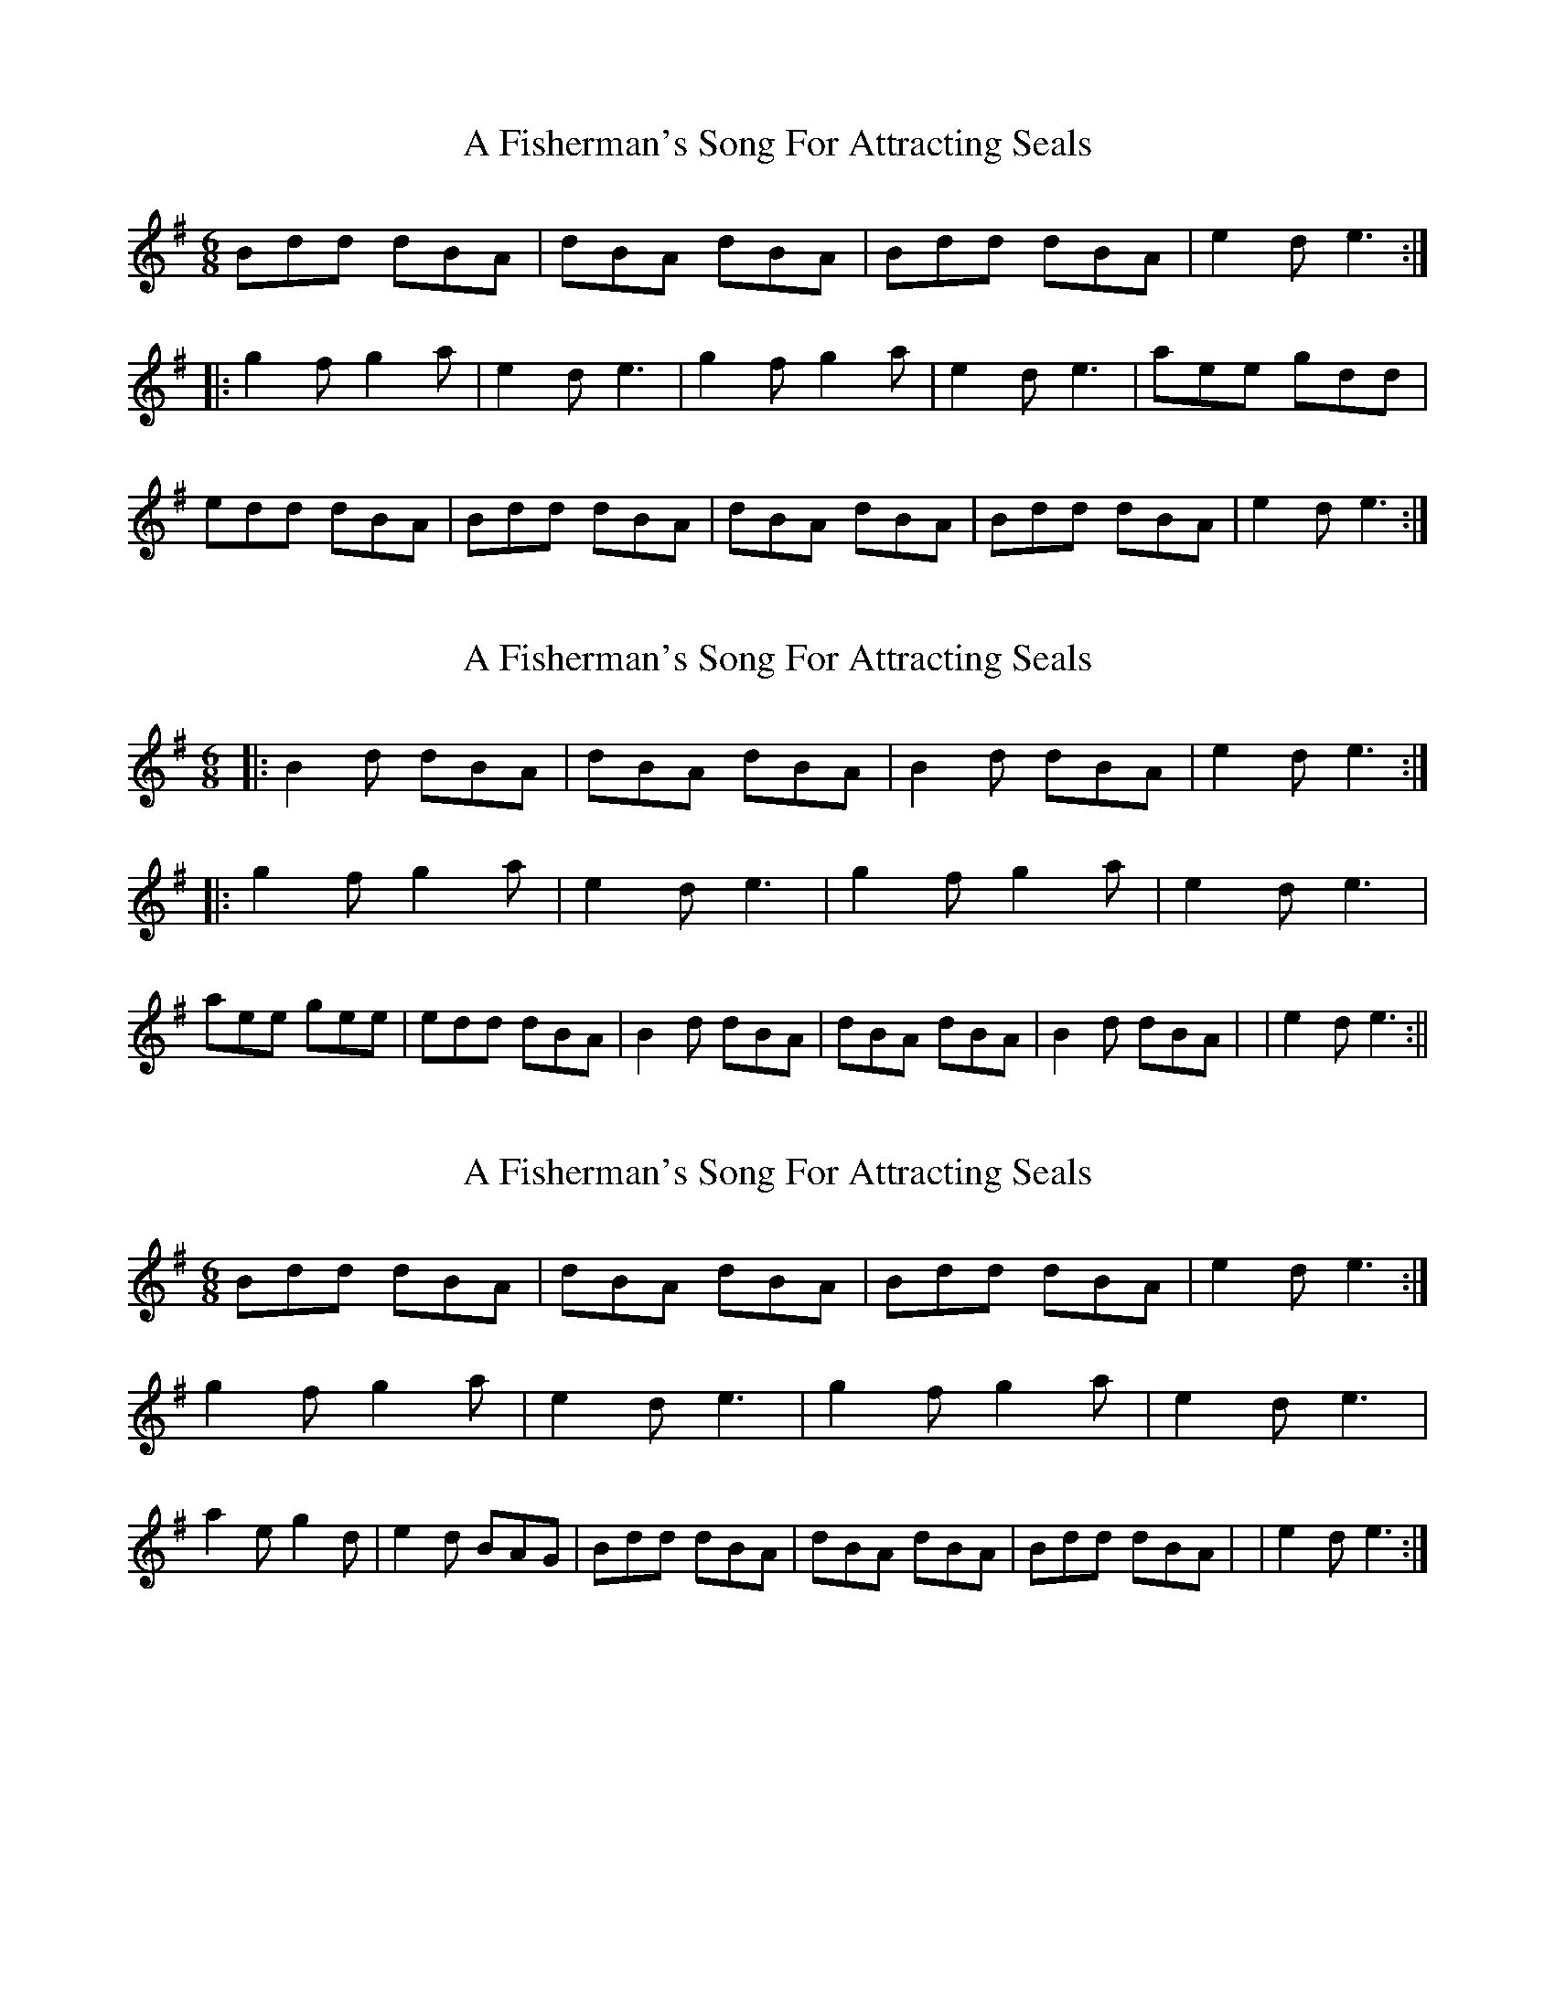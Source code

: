 X: 1
T: A Fisherman's Song For Attracting Seals
Z: Fliúiteadóir
S: https://thesession.org/tunes/9070#setting9070
R: jig
M: 6/8
L: 1/8
K: Emin
Bdd dBA|dBA dBA|Bdd dBA |e2d e3 :|
|:g2f g2a|e2d e3|g2f g2a|e2d e3|aee gdd|
edd dBA|Bdd dBA| dBA dBA | Bdd dBA|e2 d e3 :|
X: 2
T: A Fisherman's Song For Attracting Seals
Z: Alistair
S: https://thesession.org/tunes/9070#setting19876
R: jig
M: 6/8
L: 1/8
K: Emin
|: B2 d dBA | dBA dBA | B2 d dBA | e2d e3 :||: g2f g2a | e2d e3 | g2f g2a | e2d e3 |aee gee | edd dBA | B2 d dBA | dBA dBA | B2 d dBA| | e2 d e3 :||
X: 3
T: A Fisherman's Song For Attracting Seals
Z: Nigel Gatherer
S: https://thesession.org/tunes/9070#setting19877
R: jig
M: 6/8
L: 1/8
K: Gmaj
Bdd dBA | dBA dBA | Bdd dBA | e2d e3 :|g2f g2a | e2d e3 | g2f g2a | e2d e3 |a2e g2d | e2d BAG | Bdd dBA | dBA dBA | Bdd dBA| | e2d e3 :|
X: 4
T: A Fisherman's Song For Attracting Seals
Z: JACKB
S: https://thesession.org/tunes/9070#setting26004
R: jig
M: 6/8
L: 1/8
K: Emin
|:B2d dBA|dBA dBA|B2d dBA |e2d e3 :|
|:g2f g2a|e2d e3|g2f g2a|e2d e3|aee gee|
edB dBA|B2d dBA| dBA dBA | B2d dBA|e2 d e3 :|
